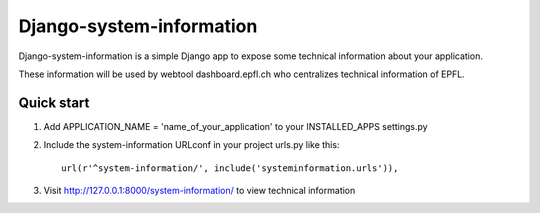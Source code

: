 =====
Django-system-information
=====

Django-system-information is a simple Django app to expose some technical information about your application.

These information will be used by webtool dashboard.epfl.ch who centralizes technical information of EPFL.


Quick start
-----------

1. Add APPLICATION_NAME = 'name_of_your_application' to your INSTALLED_APPS settings.py 


2. Include the system-information URLconf in your project urls.py like this::

    url(r'^system-information/', include('systeminformation.urls')),


3. Visit http://127.0.0.1:8000/system-information/ to view technical information
